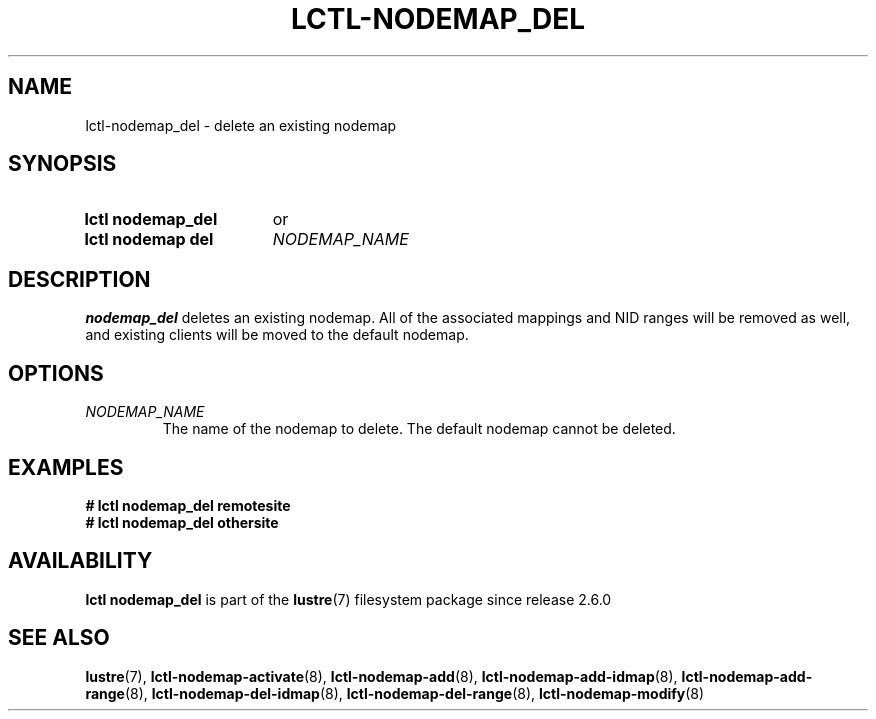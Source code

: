 .TH LCTL-NODEMAP_DEL 8 2024-08-14 Lustre "Lustre Configuration Utilities"
.SH NAME
lctl-nodemap_del \- delete an existing nodemap
.SH SYNOPSIS
.SY "lctl nodemap_del"
or
.SY "lctl nodemap del"
.I NODEMAP_NAME
.YS
.SH DESCRIPTION
.B nodemap_del
deletes an existing nodemap. All of the associated mappings and
NID ranges will be removed as well, and existing clients will be moved to the
default nodemap.
.SH OPTIONS
.TP
.I NODEMAP_NAME
The name of the nodemap to delete. The default nodemap cannot be deleted.
.SH EXAMPLES
.EX
.B # lctl nodemap_del remotesite
.B # lctl nodemap_del othersite
.EE
.SH AVAILABILITY
.B lctl nodemap_del
is part of the
.BR lustre (7)
filesystem package since release 2.6.0
.\" Added in commit v2_5_53_0-13-gae295503f5
.SH SEE ALSO
.BR lustre (7),
.BR lctl-nodemap-activate (8),
.BR lctl-nodemap-add (8),
.BR lctl-nodemap-add-idmap (8),
.BR lctl-nodemap-add-range (8),
.BR lctl-nodemap-del-idmap (8),
.BR lctl-nodemap-del-range (8),
.BR lctl-nodemap-modify (8)
